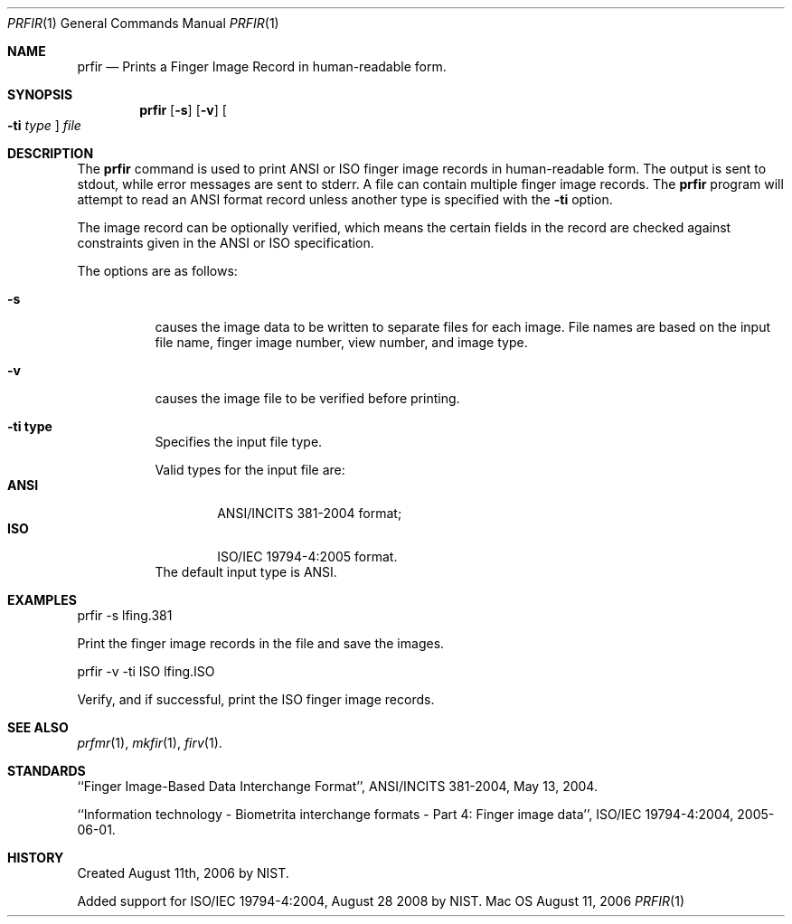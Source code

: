 .\""
.Dd August 11, 2006
.Dt PRFIR 1  
.Os Mac OS X       
.Sh NAME
.Nm prfir
.Nd Prints a Finger Image Record in human-readable form.
.Sh SYNOPSIS
.Nm
.Op Fl s
.Op Fl v
.Oo Fl ti Ar type Oc
.Ar file
.Pp
.Sh DESCRIPTION
The
.Nm
command is used to print ANSI or ISO finger image records
in human-readable form. The output is sent to stdout, while error messages
are sent to stderr. A file can contain multiple finger image records.
The
.Nm
program will attempt to read an ANSI format record unless another type is
specified with the
.Fl ti
option.
.Pp
The image record can be optionally verified, which means the certain fields 
in the record are checked against constraints given in the ANSI or ISO
specification.
.Pp
The options are as follows:
.Bl -tag
.It Fl s
causes the image data to be written to separate files for each image. File
names are based on the input file name, finger image number, view number,
and image type.
.It Fl v
causes the image file to be verified before printing.
.It Fl ti\ \&type
Specifies the input file type.
.Pp
Valid types for the input file are:
.Bl -tag -width "ANSI" -compact
.It Cm ANSI
ANSI/INCITS 381-2004 format;
.It Cm ISO
ISO/IEC 19794-4:2005 format.
.El
The default input type is ANSI.
.El
.Sh EXAMPLES
prfir -s lfing.381
.Pp
Print the finger image records in the file and save the images.
.Pp
prfir -v -ti ISO lfing.ISO
.Pp
Verify, and if successful, print the ISO finger image records.
.Pp
.Sh SEE ALSO
.Xr prfmr 1 ,
.Xr mkfir 1 ,
.Xr firv 1 .
.Sh STANDARDS
``Finger Image-Based Data Interchange Format'', ANSI/INCITS 381-2004,
May 13, 2004.
.Pp
``Information technology - Biometrita interchange formats - Part 4:
Finger image data'', ISO/IEC 19794-4:2004, 2005-06-01.
.Sh HISTORY
Created August 11th, 2006 by NIST.
.Pp
Added support for ISO/IEC 19794-4:2004, August 28 2008 by NIST.
